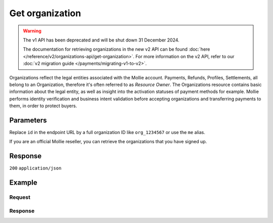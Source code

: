 Get organization
================
.. api-name:: Organizations API
   :version: 1

.. warning:: The v1 API has been deprecated and will be shut down 31 December 2024.

             The documentation for retrieving organizations in the new v2 API can be found
             :doc:`here </reference/v2/organizations-api/get-organization>`. For more information on the v2 API, refer
             to our :doc:`v2 migration guide </payments/migrating-v1-to-v2>`.

.. endpoint::
   :method: GET
   :url: https://api.mollie.com/v1/organizations/*id*

.. authentication::
   :api_keys: false
   :organization_access_tokens: false
   :oauth: true

Organizations reflect the legal entities associated with the Mollie account. Payments, Refunds, Profiles, Settlements,
all belong to an Organization, therefore it's often referred to as *Resource Owner*. The Organizations resource contains
basic information about the legal entity, as well as insight into the activation statuses of payment methods for
example. Mollie performs identity verification and business intent validation before accepting organizations and
transferring payments to them, in order to protect buyers.

Parameters
----------
Replace ``id`` in the endpoint URL by a full organization ID like ``org_1234567`` or use the ``me`` alias.

If you are an official Mollie reseller, you can retrieve the organizations that you have signed up.

Response
--------
``200`` ``application/json``

.. parameter:: resource
   :type: string

   Indicates the response contains an organization object. Will always contain ``organization`` for this endpoint.

.. parameter:: id
   :type: string

   The identifier uniquely referring to this organization, for example ``org_1234567``.

.. parameter:: name
   :type: string

   The organization's official name.

.. parameter:: email
   :type: string

   The email address of the organization.

.. parameter:: address
   :type: string

   The address where the organizations is established.

.. parameter:: postalCode
   :type: string

   The postal code of where the organization is established.

.. parameter:: city
   :type: string

   The name of the city where the organization is established.

.. parameter:: country
   :type: string

   The name of the country where the organization is established.

.. parameter:: countryCode
   :type: string

   The two-letter code of the country where the organization is established.

.. parameter:: registrationType
   :type: string

   National or international registration type of the organization's legal entity.

.. parameter:: registrationNumber
   :type: string

   Registration number of the organization's legal entity.

.. parameter:: registrationDatetime
   :type: datetime

   Registration date of the organization's legal entity.

.. parameter:: vatNumber
   :type: string

   The VAT number of the organization, if based in the European Union. The VAT number has been checked with the
   `VIES <http://ec.europa.eu/taxation_customs/vies/>`_ service by Mollie.

.. parameter:: vatRegulation
   :type: string

   The organization's VAT regulation, if based in the European Union. Either ``shifted`` (VAT is shifted) or ``dutch``
   (Dutch VAT rate).

.. parameter:: verifiedDatetime
   :type: datetime

   Date on which Mollie's verification of this organization completed successfully.

Example
-------

Request
^^^^^^^
.. code-block:: bash
   :linenos:

   curl -X GET https://api.mollie.com/v1/organizations/org_1234567 \
       -H "Authorization: Bearer access_Wwvu7egPcJLLJ9Kb7J632x8wJ2zMeJ"

Response
^^^^^^^^
.. code-block:: none
   :linenos:

   HTTP/1.1 200 OK
   Content-Type: application/json

   {
       "resource": "organization",
       "id": "org_1234567",
       "name": "Mollie B.V.",
       "email": "info@mollie.com",
       "address": "Keizersgracht 126",
       "postalCode": "1015CW",
       "city": "Amsterdam",
       "country": "Netherlands",
       "countryCode": "NL",
       "registrationType": "bv",
       "registrationNumber": "30204462",
       "registrationDatetime": "2004-04-01T09:41:00.0Z",
       "vatNumber": "NL123456789B01",
       "verifiedDatetime": "2007-06-29T09:41:00.0Z"
   }
